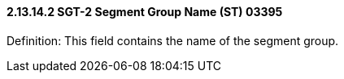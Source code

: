 ==== 2.13.14.2 SGT-2 Segment Group Name (ST) 03395

Definition: This field contains the name of the segment group.

